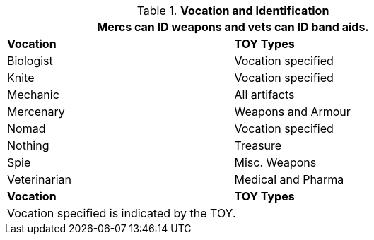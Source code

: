 // Table 20.2 Vocation Specific Artifacts
.*Vocation and Identification*
[width="75%",cols="2*<",frame="all", stripes="even"]
|===
2+<|Mercs can ID weapons and vets can ID band aids. 

s|Vocation
s|TOY Types

|Biologist
|Vocation specified

|Knite
|Vocation specified

|Mechanic
|All artifacts

|Mercenary
|Weapons and Armour

|Nomad
|Vocation specified

|Nothing
|Treasure

|Spie
|Misc. Weapons

|Veterinarian
|Medical and Pharma

s|Vocation
s|TOY Types

2+<|Vocation specified is indicated by the TOY. 
|===
